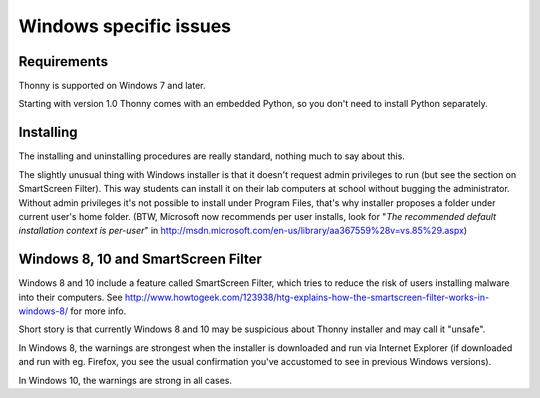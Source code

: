 Windows specific issues
==================================

Requirements
-------------
Thonny is supported on Windows 7 and later.

Starting with version 1.0 Thonny comes with an embedded Python, so you don't need to install Python separately.

Installing
-----------------
The installing and uninstalling procedures are really standard, nothing much to say about this.

The slightly unusual thing with Windows installer is that it doesn't request admin privileges to run (but see the section on SmartScreen Filter). This way students can install it on their lab computers at school without bugging the administrator. Without admin privileges it's not possible to install under Program Files, that's why installer proposes a folder under current user's home folder. (BTW, Microsoft now recommends per user installs, look for "*The recommended default installation context is per-user*" in http://msdn.microsoft.com/en-us/library/aa367559%28v=vs.85%29.aspx)

Windows 8, 10 and SmartScreen Filter
-------------------------------------
Windows 8 and 10 include a feature called SmartScreen Filter, which tries to reduce the risk of users installing malware into their computers. See http://www.howtogeek.com/123938/htg-explains-how-the-smartscreen-filter-works-in-windows-8/ for more info.

Short story is that currently Windows 8 and 10 may be suspicious about Thonny installer and may call it "unsafe".

In Windows 8, the warnings are strongest when the installer is downloaded and run via Internet Explorer (if downloaded and run with eg. Firefox, you see the usual confirmation you've accustomed to see in previous Windows versions).

In Windows 10, the warnings are strong in all cases. 